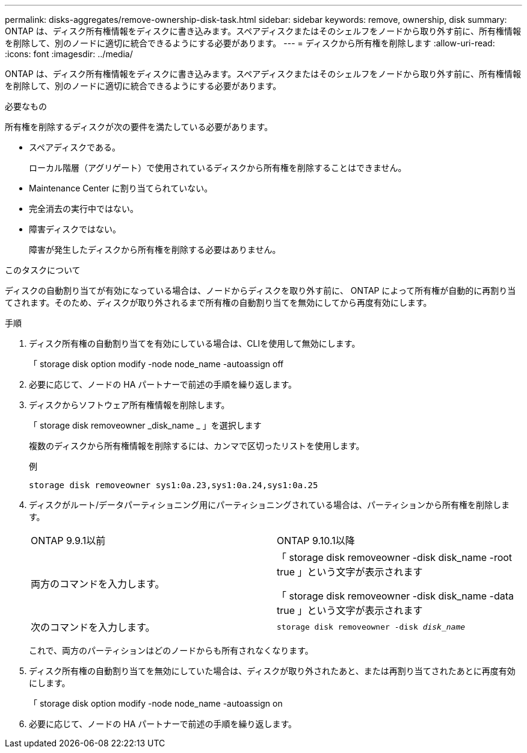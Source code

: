 ---
permalink: disks-aggregates/remove-ownership-disk-task.html 
sidebar: sidebar 
keywords: remove, ownership, disk 
summary: ONTAP は、ディスク所有権情報をディスクに書き込みます。スペアディスクまたはそのシェルフをノードから取り外す前に、所有権情報を削除して、別のノードに適切に統合できるようにする必要があります。 
---
= ディスクから所有権を削除します
:allow-uri-read: 
:icons: font
:imagesdir: ../media/


[role="lead"]
ONTAP は、ディスク所有権情報をディスクに書き込みます。スペアディスクまたはそのシェルフをノードから取り外す前に、所有権情報を削除して、別のノードに適切に統合できるようにする必要があります。

.必要なもの
所有権を削除するディスクが次の要件を満たしている必要があります。

* スペアディスクである。
+
ローカル階層（アグリゲート）で使用されているディスクから所有権を削除することはできません。

* Maintenance Center に割り当てられていない。
* 完全消去の実行中ではない。
* 障害ディスクではない。
+
障害が発生したディスクから所有権を削除する必要はありません。



.このタスクについて
ディスクの自動割り当てが有効になっている場合は、ノードからディスクを取り外す前に、 ONTAP によって所有権が自動的に再割り当てされます。そのため、ディスクが取り外されるまで所有権の自動割り当てを無効にしてから再度有効にします。

.手順
. ディスク所有権の自動割り当てを有効にしている場合は、CLIを使用して無効にします。
+
「 storage disk option modify -node node_name -autoassign off

. 必要に応じて、ノードの HA パートナーで前述の手順を繰り返します。
. ディスクからソフトウェア所有権情報を削除します。
+
「 storage disk removeowner _disk_name _ 」を選択します

+
複数のディスクから所有権情報を削除するには、カンマで区切ったリストを使用します。

+
例

+
....
storage disk removeowner sys1:0a.23,sys1:0a.24,sys1:0a.25
....
. ディスクがルート/データパーティショニング用にパーティショニングされている場合は、パーティションから所有権を削除します。
+
|===


| ONTAP 9.9.1以前 | ONTAP 9.10.1以降 


 a| 
両方のコマンドを入力します。
 a| 
「 storage disk removeowner -disk disk_name -root true 」という文字が表示されます

「 storage disk removeowner -disk disk_name -data true 」という文字が表示されます



 a| 
次のコマンドを入力します。
 a| 
`storage disk removeowner -disk _disk_name_`

|===
+
これで、両方のパーティションはどのノードからも所有されなくなります。

. ディスク所有権の自動割り当てを無効にしていた場合は、ディスクが取り外されたあと、または再割り当てされたあとに再度有効にします。
+
「 storage disk option modify -node node_name -autoassign on

. 必要に応じて、ノードの HA パートナーで前述の手順を繰り返します。

